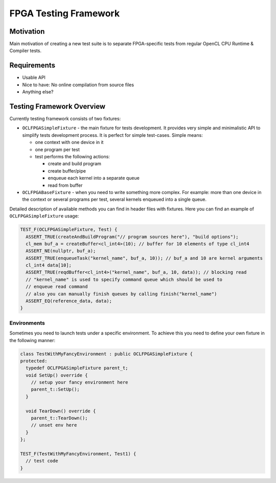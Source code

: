======================
FPGA Testing Framework
======================

Motivation
==========

Main motivation of creating a new test suite is to separate FPGA-specific tests
from regular OpenCL CPU Runtime & Compiler tests.

Requirements
============

* Usable API
* Nice to have: No online compilation from source files
* Anything else?

Testing Framework Overview
==========================

Currently testing framework consists of two fixtures:

* ``OCLFPGASimpleFixture`` - the main fixture for tests development. It provides
  very simple and minimalistic API to simplify tests development process. It is
  perfect for simple test-cases. Simple means:

  * one context with one device in it
  * one program per test
  * test performs the following actions:

    * create and build program
    * create buffer/pipe
    * enqueue each kernel into a separate queue
    * read from buffer

* ``OCLFPGABaseFixture`` - when you need to write something more complex. For
  example: more than one device in the context or several programs per test,
  several kernels enqueued into a single queue.

Detailed description of available methods you can find in header files with
fixtures. Here you can find an example of ``OCLFPGASimpleFixture`` usage:

.. code-block:: c++

  TEST_F(OCLFPGASimpleFixture, Test) {
    ASSERT_TRUE(createAndBuildProgram("// program sources here"), "build options");
    cl_mem buf_a = createBuffer<cl_int4>(10); // buffer for 10 elements of type cl_int4
    ASSERT_NE(nullptr, buf_a);
    ASSERT_TRUE(enqueueTask("kernel_name", buf_a, 10)); // buf_a and 10 are kernel arguments
    cl_int4 data[10];
    ASSERT_TRUE(reqdBuffer<cl_int4>("kernel_name", buf_a, 10, data)); // blocking read
    // "kernel_name" is used to specify command queue which should be used to
    // enqueue read command
    // also you can manually finish queues by calling finish("kernel_name")
    ASSERT_EQ(reference_data, data);
  }


Environments
^^^^^^^^^^^^

Sometimes you need to launch tests under a specific environment. To achieve
this you need to define your own fixture in the following manner:

.. code-block:: c++

  class TestWithMyFancyEnvironment : public OCLFPGASimpleFixture {
  protected:
    typedef OCLFPGASimpleFixture parent_t;
    void SetUp() override {
      // setup your fancy environment here
      parent_t::SetUp();
    }

    void TearDown() override {
      parent_t::TearDown();
      // unset env here
    }
  };

  TEST_F(TestWithMyFancyEnvironment, Test1) {
    // test code
  }

